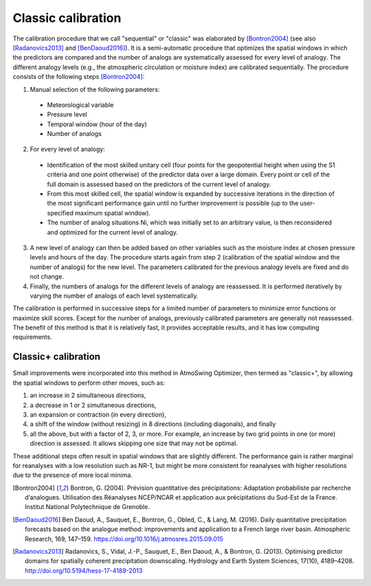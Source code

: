 .. _classic-calibration:

Classic calibration
===================

The calibration procedure that we call "sequential" or "classic" was elaborated by [Bontron2004]_ (see also [Radanovics2013]_ and [BenDaoud2016]_). It is a semi-automatic procedure that optimizes the spatial windows in which the predictors are compared and the number of analogs are systematically assessed for every level of analogy. The different analogy levels (e.g., the atmospheric circulation or moisture index) are calibrated sequentially. The procedure consists of the following steps [Bontron2004]_:

1. Manual selection of the following parameters:

  * Meteorological variable
  * Pressure level
  * Temporal window (hour of the day)
  * Number of analogs

2. For every level of analogy:

  * Identification of the most skilled unitary cell (four points for the geopotential height when using the S1 criteria and one point otherwise) of the predictor data over a large domain. Every point or cell of the full domain is assessed based on the predictors of the current level of analogy.
  * From this most skilled cell, the spatial window is expanded by successive iterations in the direction of the most significant performance gain until no further improvement is possible (up to the user-specified maximum spatial window).
  * The number of analog situations Ni, which was initially set to an arbitrary value, is then reconsidered and optimized for the current level of analogy.

3. A new level of analogy can then be added based on other variables such as the moisture index at chosen pressure levels and hours of the day. The procedure starts again from step 2 (calibration of the spatial window and the number of analogs) for the new level. The parameters calibrated for the previous analogy levels are fixed and do not change.

4. Finally, the numbers of analogs for the different levels of analogy are reassessed. It is performed iteratively by varying the number of analogs of each level systematically.

The calibration is performed in successive steps for a limited number of parameters to minimize error functions or maximize skill scores. Except for the number of analogs, previously calibrated parameters are generally not reassessed. The benefit of this method is that it is relatively fast, it provides acceptable results, and it has low computing requirements. 


Classic+ calibration
--------------------

Small improvements were incorporated into this method in AtmoSwing Optimizer, then termed as "classic+", by allowing the spatial windows to perform other moves, such as: 

(1) an increase in 2 simultaneous directions, 
(2) a decrease in 1 or 2 simultaneous directions, 
(3) an expansion or contraction (in every direction), 
(4) a shift of the window (without resizing) in 8 directions (including diagonals), and finally 
(5) all the above, but with a factor of 2, 3, or more. For example, an increase by two grid points in one (or more) direction is assessed. It allows skipping one size that may not be optimal. 

These additional steps often result in spatial windows that are slightly different. The performance gain is rather marginal for reanalyses with a low resolution such as NR-1, but might be more consistent for reanalyses with higher resolutions due to the presence of more local minima.


.. [Bontron2004] Bontron, G. (2004). Prévision quantitative des précipitations: Adaptation probabiliste par recherche d’analogues. Utilisation des Réanalyses NCEP/NCAR et application aux précipitations du Sud-Est de la France. Institut National Polytechnique de Grenoble.
.. [BenDaoud2016] Ben Daoud, A., Sauquet, E., Bontron, G., Obled, C., & Lang, M. (2016). Daily quantitative precipitation forecasts based on the analogue method: improvements and application to a French large river basin. Atmospheric Research, 169, 147–159. https://doi.org/10.1016/j.atmosres.2015.09.015
.. [Radanovics2013] Radanovics, S., Vidal, J.-P., Sauquet, E., Ben Daoud, A., & Bontron, G. (2013). Optimising predictor domains for spatially coherent precipitation downscaling. Hydrology and Earth System Sciences, 17(10), 4189–4208. http://doi.org/10.5194/hess-17-4189-2013
